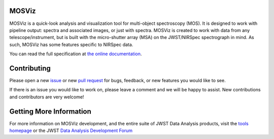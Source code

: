 MOSViz
======

.. image:: https://readthedocs.org/projects/mosviz/badge/?version=latest
    :target: https://mosviz.readthedocs.io/en/latest/?badge=latest
    :alt: Documentation Status

.. image:: https://travis-ci.org/spacetelescope/mosviz.svg?branch=master
    :target: https://travis-ci.org/spacetelescope/mosviz
    :alt: CI Build Status

.. image:: http://img.shields.io/badge/powered%20by-AstroPy-orange.svg?style=flat
    :target: http://www.astropy.org
    :alt: Powered by Astropy Badge


MOSViz is a quick-look analysis and visualization tool for multi-object
spectroscopy (MOS). It is designed to work with pipeline output: spectra
and associated images, or just with spectra. MOSViz is created to work with
data from any telescope/instrument, but is built with the micro-shutter array
(MSA) on the JWST/NIRSpec spectrograph in mind. As such,
MOSViz has some features specific to NIRSpec data.

You can read the full specification at `the online documentation <http://mosviz.readthedocs.io/>`_.


Contributing
============
Please open a new `issue <https://github.com/spacetelescope/mosviz/issues>`_
or new `pull request <https://github.com/spacetelescope/mosviz/pulls>`_
for bugs, feedback, or new features you would like to see.

If there is an issue you would like to work on, please leave a comment and
we will be happy to assist. New contributions and contributors are very welcome!

Getting More Information
========================

For more information on MOSViz development, and the entire suite of JWST Data
Analysis products, visit the `tools homepage <https://jwst.stsci.edu/science-planning/data-analysis-tools-and-software>`_
or the JWST `Data Analysis Development Forum <https://confluence.stsci.edu/display/JWSTDADF/JWST+Data+Analysis+Development+Forum>`_
